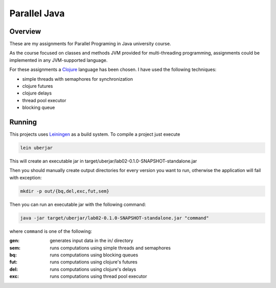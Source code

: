 =============
Parallel Java
=============

Overview
========

These are my assignments for Parallel Programing in Java university course.

As the course focused on classes and methods JVM provided for multi-threading
programming, assignments could be implemented in any JVM-supported language.

For these assignments a Clojure_ language has been chosen. I have used 
the following techniques:

- simple threads with semaphores for synchronization
- clojure futures
- clojure delays
- thread pool executor
- blocking queue


Running
=======

This projects uses Leiningen_ as a build system. To compile a project just execute

.. code-block:: 
   bash

   lein uberjar


This will create an executable jar in target/uberjar/lab02-0.1.0-SNAPSHOT-standalone.jar

Then you should manually create output directories for every version you want to run, otherwise the application will fail with exception:

.. code-block::
   bash

   mkdir -p out/{bq,del,exc,fut,sem}

Then you can run an executable jar with the following command:

.. code-block::
   bash

   java -jar target/uberjar/lab02-0.1.0-SNAPSHOT-standalone.jar "command"

where ``command`` is one of the following:

:gen:
  generates input data in the in/ directory
:sem:
  runs computations using simple threads and semaphores
:bq:
  runs computations using blocking queues
:fut:
  runs computations using clojure's futures
:del:
  runs computations using clojure's delays
:exc:
  runs computations using thread pool executor

.. _Clojure: https://clojure.org
.. _Leiningen: https://leiningen.org/
